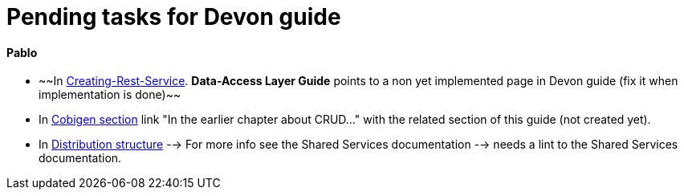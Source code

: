 # Pending tasks for Devon guide

==== Pablo

- ~~In https://github.com/devonfw/devon-guide/wiki/getting-started-Creating-Rest-Service#metadata[Creating-Rest-Service]. *Data-Access Layer Guide* points to a non yet implemented page in Devon guide (fix it when implementation is done)~~

- In https://github.com/devonfw/devon-guide/wiki/getting-started-Cobigen[Cobigen section] link "In the earlier chapter about CRUD..." with the related section of this guide (not created yet).

- In  https://github.com/devonfw/devon-guide/wiki/getting-started-distribution-structure[Distribution structure] --> For more info see the Shared Services documentation --> needs a lint to the Shared Services documentation.